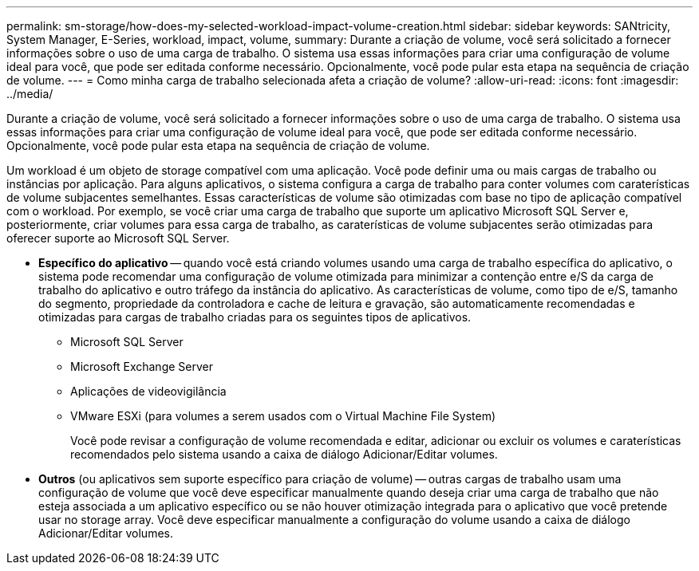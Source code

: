 ---
permalink: sm-storage/how-does-my-selected-workload-impact-volume-creation.html 
sidebar: sidebar 
keywords: SANtricity, System Manager, E-Series, workload, impact, volume, 
summary: Durante a criação de volume, você será solicitado a fornecer informações sobre o uso de uma carga de trabalho. O sistema usa essas informações para criar uma configuração de volume ideal para você, que pode ser editada conforme necessário. Opcionalmente, você pode pular esta etapa na sequência de criação de volume. 
---
= Como minha carga de trabalho selecionada afeta a criação de volume?
:allow-uri-read: 
:icons: font
:imagesdir: ../media/


[role="lead"]
Durante a criação de volume, você será solicitado a fornecer informações sobre o uso de uma carga de trabalho. O sistema usa essas informações para criar uma configuração de volume ideal para você, que pode ser editada conforme necessário. Opcionalmente, você pode pular esta etapa na sequência de criação de volume.

Um workload é um objeto de storage compatível com uma aplicação. Você pode definir uma ou mais cargas de trabalho ou instâncias por aplicação. Para alguns aplicativos, o sistema configura a carga de trabalho para conter volumes com caraterísticas de volume subjacentes semelhantes. Essas características de volume são otimizadas com base no tipo de aplicação compatível com o workload. Por exemplo, se você criar uma carga de trabalho que suporte um aplicativo Microsoft SQL Server e, posteriormente, criar volumes para essa carga de trabalho, as caraterísticas de volume subjacentes serão otimizadas para oferecer suporte ao Microsoft SQL Server.

* *Específico do aplicativo* -- quando você está criando volumes usando uma carga de trabalho específica do aplicativo, o sistema pode recomendar uma configuração de volume otimizada para minimizar a contenção entre e/S da carga de trabalho do aplicativo e outro tráfego da instância do aplicativo. As características de volume, como tipo de e/S, tamanho do segmento, propriedade da controladora e cache de leitura e gravação, são automaticamente recomendadas e otimizadas para cargas de trabalho criadas para os seguintes tipos de aplicativos.
+
** Microsoft SQL Server
** Microsoft Exchange Server
** Aplicações de videovigilância
** VMware ESXi (para volumes a serem usados com o Virtual Machine File System)
+
Você pode revisar a configuração de volume recomendada e editar, adicionar ou excluir os volumes e caraterísticas recomendados pelo sistema usando a caixa de diálogo Adicionar/Editar volumes.



* *Outros* (ou aplicativos sem suporte específico para criação de volume) -- outras cargas de trabalho usam uma configuração de volume que você deve especificar manualmente quando deseja criar uma carga de trabalho que não esteja associada a um aplicativo específico ou se não houver otimização integrada para o aplicativo que você pretende usar no storage array. Você deve especificar manualmente a configuração do volume usando a caixa de diálogo Adicionar/Editar volumes.

